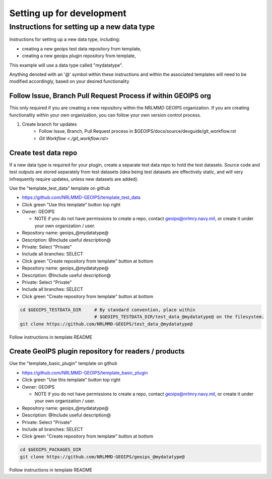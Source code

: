 .. dropdown:: Distribution Statement

 | # # # This source code is protected under the license referenced at
 | # # # https://github.com/NRLMMD-GEOIPS.

Setting up for development
**************************

Instructions for setting up a new data type
===========================================

Instructions for setting up a new data type, including:

* creating a new geoips test data repository from template,
* creating a new geoips plugin repository from template,

This example will use a data type called "mydatatype".

Anything denoted with an '@' symbol within these instructions and within
the associated templates will need to be modified accordingly, based on
your desired functionality

Follow Issue, Branch Pull Request Process if within GEOIPS org
--------------------------------------------------------------

This only required if you are creating a new repository within the NRLMMD GEOIPS
organization. If you are creating functionality within your own organization,
you can follow your own version control process.

1. Create branch for updates
    * Follow Issue, Branch, Pull Request process in $GEOIPS/docs/source/devguide/git_workflow.rst
    * `Git Workflow <./git_workflow.rst>`

Create test data repo
---------------------

If a new data type is required for your plugin, create a separate test data repo
to hold the test datasets. Source code and test outputs are stored separately from
test datasets (idea being test datasets are effectively static, and will very
infrequently require updates, unless new datasets are added).

Use the "template_test_data" template on github

* https://github.com/NRLMMD-GEOIPS/template_test_data
* Click green "Use this template" button top right
* Owner: GEOIPS

  * NOTE if you do not have permissions to create a repo,
    contact geoips@nrlmry.navy.mil,
    or create it under your own organization / user.
* Repository name: geoips_@mydatatype@
* Description: @Include useful description@
* Private: Select "Private"
* Include all branches: SELECT
* Click green "Create repository from template" button at bottom

* Repository name: geoips_@mydatatype@
* Description: @Include useful description@
* Private: Select "Private"
* Include all branches: SELECT
* Click green "Create repository from template" button at bottom

.. code:: bash

    cd $GEOIPS_TESTDATA_DIR     # By standard convention, place within
                                # $GEOIPS_TESTDATA_DIR/test_data_@mydatatype@ on the filesystem.
    git clone https://github.com/NRLMMD-GEOIPS/test_data_@mydatatype@

Follow instructions in template README

Create GeoIPS plugin repository for readers / products
------------------------------------------------------

Use the "template_basic_plugin" template on github

* https://github.com/NRLMMD-GEOIPS/template_basic_plugin
* Click green "Use this template" button top right
* Owner: GEOIPS

  * NOTE if you do not have permissions to create a repo,
    contact geoips@nrlmry.navy.mil,
    or create it under your own organization / user.
* Repository name: geoips_@mydatatype@
* Description: @Include useful description@
* Private: Select "Private"
* Include all branches: SELECT
* Click green "Create repository from template" button at bottom

.. code:: bash

    cd $GEOIPS_PACKAGES_DIR
    git clone https://github.com/NRLMMD-GEOIPS/geoips_@mydatatype@

Follow instructions in template README
